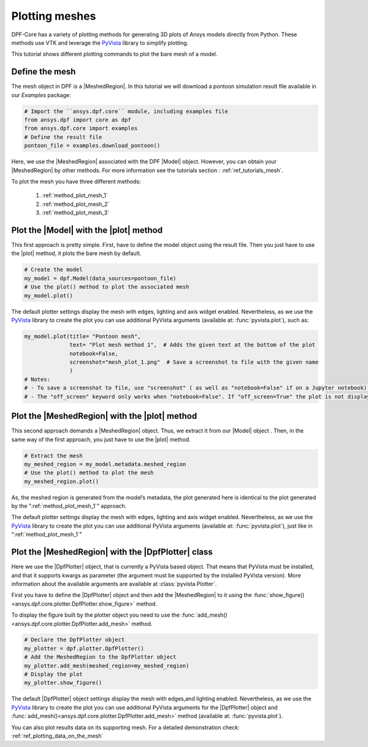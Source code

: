 .. _ref_tutorials_plotting_meshes:

===============
Plotting meshes
===============

.. |MeshedRegion| replace:: :class:`MeshedRegion <ansys.dpf.core.meshed_region.MeshedRegion>`
.. |Model| replace:: :class:`Model <ansys.dpf.core.model.Model>`
.. |plot| replace:: :func:`plot()<ansys.dpf.core.model.Model.plot>`
.. |DpfPlotter| replace:: :class:`DpfPlotter<ansys.dpf.core.plotter.DpfPlotter>`

DPF-Core has a variety of plotting methods for generating 3D plots of
Ansys models directly from Python. These methods use VTK and leverage
the `PyVista <https://github.com/pyvista/pyvista>`_ library to
simplify plotting.

This tutorial shows different plotting commands to plot the bare mesh
of a model.

Define the mesh
---------------

The mesh object in DPF is a |MeshedRegion|. In this tutorial we will download
a pontoon simulation result file available in our `Examples` package:

.. code-block:: python

    # Import the ``ansys.dpf.core`` module, including examples file
    from ansys.dpf import core as dpf
    from ansys.dpf.core import examples
    # Define the result file
    pontoon_file = examples.download_pontoon()

Here, we use the |MeshedRegion| associated with the DPF |Model| object.
However, you can obtain your |MeshedRegion| by other methods. For more
information see the tutorials section : :ref:`ref_tutorials_mesh`.

To plot the mesh you have three different methods:

    1)  :ref:`method_plot_mesh_1`
    2)  :ref:`method_plot_mesh_2`
    3)  :ref:`method_plot_mesh_3`

.. _method_plot_mesh_1:

Plot the |Model| with the |plot| method
---------------------------------------

This first approach is pretty simple. First, have to define the model
object using the result file. Then you just have to use the |plot|
method, it plots the bare mesh by default.

.. code-block:: python

    # Create the model
    my_model = dpf.Model(data_sources=pontoon_file)
    # Use the plot() method to plot the associated mesh
    my_model.plot()

.. rst-class:: sphx-glr-script-out

 .. jupyter-execute::
    :hide-code:

    from ansys.dpf import core as dpf
    from ansys.dpf.core import examples
    pontoon_file = examples.download_pontoon()
    my_model = dpf.Model(data_sources=pontoon_file)
    my_model.plot()


The default plotter settings display the mesh with edges, lighting
and axis widget enabled. Nevertheless, as we use the
`PyVista <https://github.com/pyvista/pyvista>`_ library to create
the plot you can use additional PyVista arguments (available at:
:func:`pyvista.plot`), such as:

.. code-block:: python

    my_model.plot(title= "Pontoon mesh",
                  text= "Plot mesh method 1",  # Adds the given text at the bottom of the plot
                  notebook=False,
                  screenshot="mesh_plot_1.png"  # Save a screenshot to file with the given name
                  )
    # Notes:
    # - To save a screenshot to file, use "screenshot" ( as well as "notebook=False" if on a Jupyter notebook).
    # - The "off_screen" keyword only works when "notebook=False". If "off_screen=True" the plot is not displayed when running the code.

.. rst-class:: sphx-glr-script-out

 .. jupyter-execute::
    :hide-code:

    my_model.plot(title= "Pontoon mesh",
                  text= "Plot mesh method 1",
                  off_screen=True,
                  notebook=False,
                  screenshot="mesh_plot_1.png"
                  )

.. _method_plot_mesh_2:

Plot the |MeshedRegion| with the |plot| method
----------------------------------------------

This second approach demands a |MeshedRegion| object. Thus, we extract
it from our |Model| object . Then, in the same way of the first approach,
you just have to use the |plot| method.

.. code-block:: python

    # Extract the mesh
    my_meshed_region = my_model.metadata.meshed_region
    # Use the plot() method to plot the mesh
    my_meshed_region.plot()

.. rst-class:: sphx-glr-script-out

 .. jupyter-execute::
    :hide-code:

    my_meshed_region = my_model.metadata.meshed_region
    my_meshed_region.plot()

As, the meshed region is generated from the model’s metadata,
the plot generated here is identical to the plot generated by the ":ref:`method_plot_mesh_1`" approach.

The default plotter settings display the mesh with edges, lighting
and axis widget enabled. Nevertheless, as we use the
`PyVista <https://github.com/pyvista/pyvista>`_ library to create
the plot you can use additional PyVista arguments (available at:
:func:`pyvista.plot`), just like in ":ref:`method_plot_mesh_1`"

.. _method_plot_mesh_3:

Plot the |MeshedRegion| with the |DpfPlotter| class
---------------------------------------------------

Here we use the |DpfPlotter| object, that is currently a PyVista based object.
That means that PyVista must be installed, and that it supports kwargs as
parameter (the argument must be supported by the installed PyVista version).
More information about the available arguments are available at :class:`pyvista.Plotter`.

First you have to define the |DpfPlotter| object and then add the |MeshedRegion|
to it using the :func:`show_figure()<ansys.dpf.core.plotter.DpfPlotter.show_figure>` method.

To display the figure built by the plotter object you need to use the
:func:`add_mesh()<ansys.dpf.core.plotter.DpfPlotter.add_mesh>` method.

.. code-block:: python

    # Declare the DpfPlotter object
    my_plotter = dpf.plotter.DpfPlotter()
    # Add the MeshedRegion to the DpfPlotter object
    my_plotter.add_mesh(meshed_region=my_meshed_region)
    # Display the plot
    my_plotter.show_figure()

.. rst-class:: sphx-glr-script-out

 .. jupyter-execute::
    :hide-code:

    my_plotter = dpf.plotter.DpfPlotter()
    my_plotter.add_mesh(meshed_region=my_meshed_region)
    my_plotter.show_figure()

The default |DpfPlotter| object settings display the mesh with edges,and lighting
enabled. Nevertheless, as we use the `PyVista <https://github.com/pyvista/pyvista>`_
library to create the plot you can use additional PyVista arguments for the |DpfPlotter|
object and :func:`add_mesh()<ansys.dpf.core.plotter.DpfPlotter.add_mesh>` method
(available at: :func:`pyvista.plot`).

You can also plot results data on its supporting mesh. For a detailed demonstration
check: :ref:`ref_plotting_data_on_the_mesh`